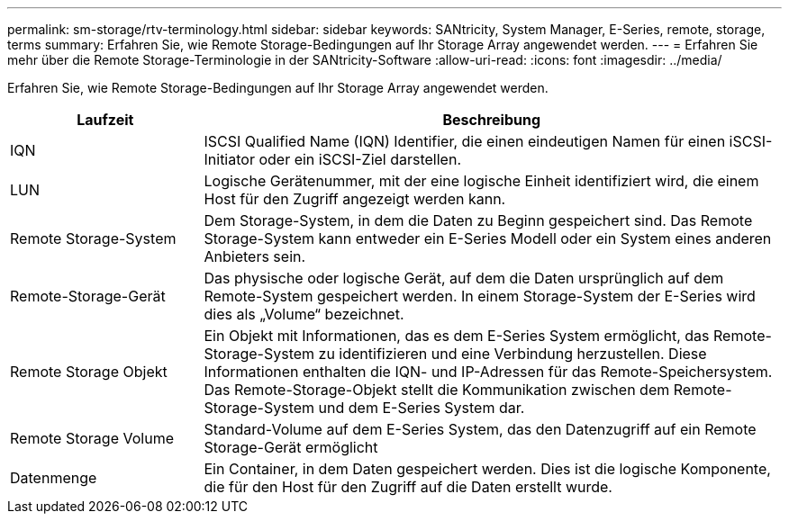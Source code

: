 ---
permalink: sm-storage/rtv-terminology.html 
sidebar: sidebar 
keywords: SANtricity, System Manager, E-Series, remote, storage, terms 
summary: Erfahren Sie, wie Remote Storage-Bedingungen auf Ihr Storage Array angewendet werden. 
---
= Erfahren Sie mehr über die Remote Storage-Terminologie in der SANtricity-Software
:allow-uri-read: 
:icons: font
:imagesdir: ../media/


[role="lead"]
Erfahren Sie, wie Remote Storage-Bedingungen auf Ihr Storage Array angewendet werden.

[cols="25h,~"]
|===
| Laufzeit | Beschreibung 


 a| 
IQN
 a| 
ISCSI Qualified Name (IQN) Identifier, die einen eindeutigen Namen für einen iSCSI-Initiator oder ein iSCSI-Ziel darstellen.



 a| 
LUN
 a| 
Logische Gerätenummer, mit der eine logische Einheit identifiziert wird, die einem Host für den Zugriff angezeigt werden kann.



 a| 
Remote Storage-System
 a| 
Dem Storage-System, in dem die Daten zu Beginn gespeichert sind. Das Remote Storage-System kann entweder ein E-Series Modell oder ein System eines anderen Anbieters sein.



 a| 
Remote-Storage-Gerät
 a| 
Das physische oder logische Gerät, auf dem die Daten ursprünglich auf dem Remote-System gespeichert werden. In einem Storage-System der E-Series wird dies als „Volume“ bezeichnet.



 a| 
Remote Storage Objekt
 a| 
Ein Objekt mit Informationen, das es dem E-Series System ermöglicht, das Remote-Storage-System zu identifizieren und eine Verbindung herzustellen. Diese Informationen enthalten die IQN- und IP-Adressen für das Remote-Speichersystem. Das Remote-Storage-Objekt stellt die Kommunikation zwischen dem Remote-Storage-System und dem E-Series System dar.



 a| 
Remote Storage Volume
 a| 
Standard-Volume auf dem E-Series System, das den Datenzugriff auf ein Remote Storage-Gerät ermöglicht



 a| 
Datenmenge
 a| 
Ein Container, in dem Daten gespeichert werden. Dies ist die logische Komponente, die für den Host für den Zugriff auf die Daten erstellt wurde.

|===